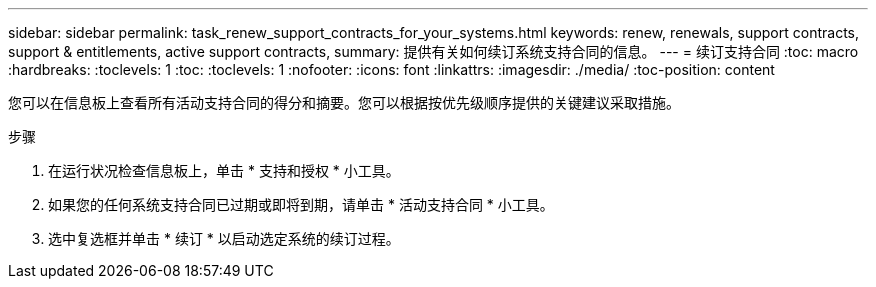 ---
sidebar: sidebar 
permalink: task_renew_support_contracts_for_your_systems.html 
keywords: renew, renewals, support contracts, support & entitlements, active support contracts, 
summary: 提供有关如何续订系统支持合同的信息。 
---
= 续订支持合同
:toc: macro
:hardbreaks:
:toclevels: 1
:toc: 
:toclevels: 1
:nofooter: 
:icons: font
:linkattrs: 
:imagesdir: ./media/
:toc-position: content


[role="lead"]
您可以在信息板上查看所有活动支持合同的得分和摘要。您可以根据按优先级顺序提供的关键建议采取措施。

.步骤
. 在运行状况检查信息板上，单击 * 支持和授权 * 小工具。
. 如果您的任何系统支持合同已过期或即将到期，请单击 * 活动支持合同 * 小工具。
. 选中复选框并单击 * 续订 * 以启动选定系统的续订过程。

